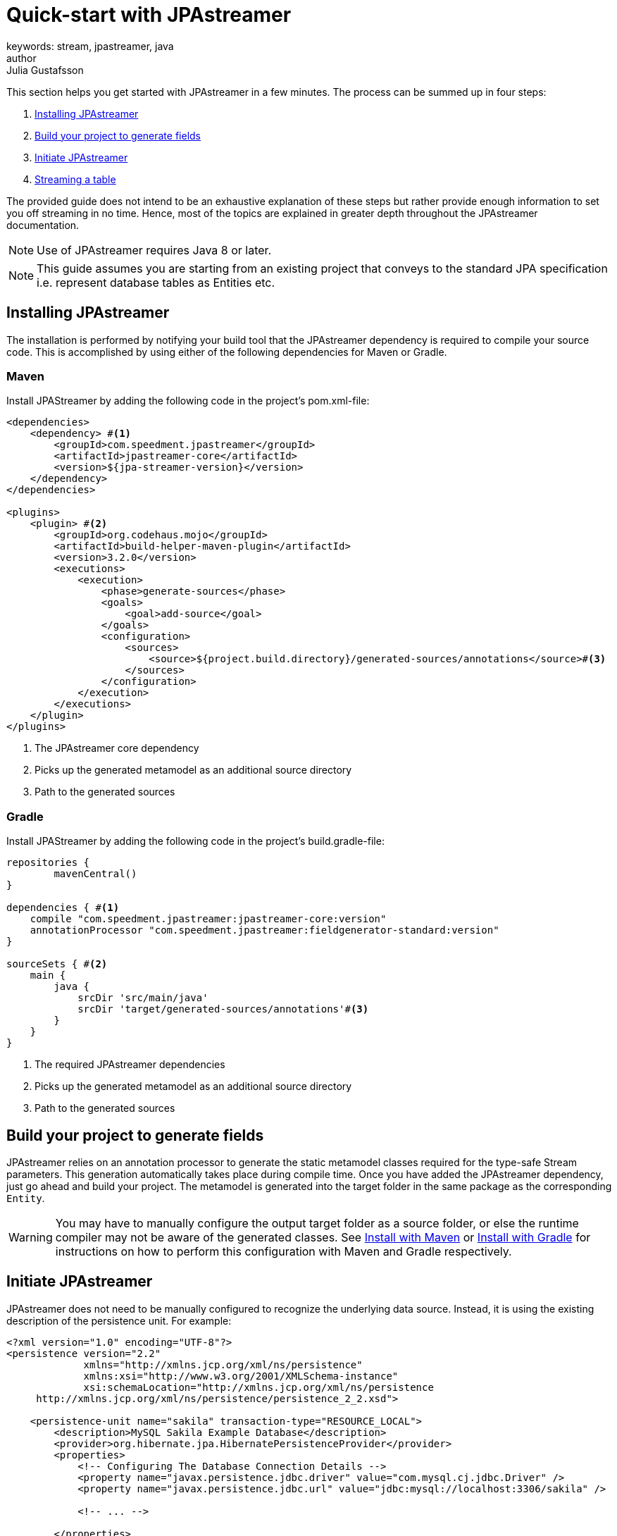 = Quick-start with JPAstreamer
keywords: stream, jpastreamer, java
author: Julia Gustafsson
:reftext: Quick-start with JPAstreamer
:navtitle: Quick-start with JPAstreamer
:source-highlighter: highlight.js
This section helps you get started with JPAstreamer in a few minutes. The process can be summed up in four steps:

. <<Installing JPAstreamer>>
. <<Build your project to generate fields>>
. <<Initiate JPAstreamer>>
. <<Streaming a table>>

The provided guide does not intend to be an exhaustive explanation of these steps but rather provide enough information to set you off streaming in no time. Hence, most of the topics are explained in greater depth throughout the JPAstreamer documentation.

NOTE: Use of JPAstreamer requires Java 8 or later.

NOTE: This guide assumes you are starting from an existing project that conveys to the standard JPA specification i.e. represent database tables as Entities etc.

== Installing JPAstreamer
The installation is performed by notifying your build tool that the JPAstreamer dependency is required to compile your source code. This is accomplished by using either of the following dependencies for Maven or Gradle.

=== Maven
Install JPAStreamer by adding the following code in the project's pom.xml-file:

[source, xml]
----
<dependencies>
    <dependency> #<1>
        <groupId>com.speedment.jpastreamer</groupId>
        <artifactId>jpastreamer-core</artifactId>
        <version>${jpa-streamer-version}</version>
    </dependency>
</dependencies>

<plugins>
    <plugin> #<2>
        <groupId>org.codehaus.mojo</groupId>
        <artifactId>build-helper-maven-plugin</artifactId>
        <version>3.2.0</version>
        <executions>
            <execution>
                <phase>generate-sources</phase>
                <goals>
                    <goal>add-source</goal>
                </goals>
                <configuration>
                    <sources>
                        <source>${project.build.directory}/generated-sources/annotations</source>#<3>
                    </sources>
                </configuration>
            </execution>
        </executions>
    </plugin>
</plugins>
----
<1> The JPAstreamer core dependency
<2> Picks up the generated metamodel as an additional source directory
<3> Path to the generated sources

=== Gradle
Install JPAStreamer by adding the following code in the project's build.gradle-file:

[source, text]
----
repositories {
	mavenCentral()
}

dependencies { #<1>
    compile "com.speedment.jpastreamer:jpastreamer-core:version"
    annotationProcessor "com.speedment.jpastreamer:fieldgenerator-standard:version"
}

sourceSets { #<2>
    main {
        java {
            srcDir 'src/main/java'
            srcDir 'target/generated-sources/annotations'#<3>
        }
    }
}
----
<1> The required JPAstreamer dependencies
<2> Picks up the generated metamodel as an additional source directory
<3> Path to the generated sources

== Build your project to generate fields
JPAstreamer relies on an annotation processor to generate the static metamodel classes required for the type-safe Stream parameters. This generation automatically takes place during compile time. Once you have added the JPAstreamer dependency, just go ahead and build your project. The metamodel is generated into the target folder in the same package as the corresponding `Entity`.

WARNING: You may have to manually configure the output target folder as a source folder, or else the runtime compiler may not be aware of the generated classes. See xref:get-jpa-streamer:install-maven.adoc[Install with Maven] or xref:get-jpa-streamer:install-gradle.adoc[Install with Gradle] for instructions on how to perform this configuration with Maven and Gradle respectively.

== Initiate JPAstreamer
JPAstreamer does not need to be manually configured to recognize the underlying data source. Instead, it is using the existing description of the persistence unit. For example:

[source, xml]
----
<?xml version="1.0" encoding="UTF-8"?>
<persistence version="2.2"
             xmlns="http://xmlns.jcp.org/xml/ns/persistence"
             xmlns:xsi="http://www.w3.org/2001/XMLSchema-instance"
             xsi:schemaLocation="http://xmlns.jcp.org/xml/ns/persistence
     http://xmlns.jcp.org/xml/ns/persistence/persistence_2_2.xsd">

    <persistence-unit name="sakila" transaction-type="RESOURCE_LOCAL">
        <description>MySQL Sakila Example Database</description>
        <provider>org.hibernate.jpa.HibernatePersistenceProvider</provider>
        <properties>
            <!-- Configuring The Database Connection Details -->
            <property name="javax.persistence.jdbc.driver" value="com.mysql.cj.jdbc.Driver" />
            <property name="javax.persistence.jdbc.url" value="jdbc:mysql://localhost:3306/sakila" />

            <!-- ... -->

        </properties>
    </persistence-unit>
</persistence>
----

After installation, JPAstreamer is initialized with the name of the persistance unit:

[source, java]
----
JPAStreamer jpaStreamer = JPAStreamer.of("sakila"); #<1>
----
<1> "sakila" is to be replaced with the name of *your* persistence unit

== Streaming a table
The persistence unit described in the example above is the https://dev.mysql.com/doc/sakila/en/[MySQL Sakila example database]. This models a traditional movie rental shop and contains tables such as Film.
In this example, the entity-bean corresponding to the film-table looks like this:
[source, java]
----

@Entity
@Table(name = "film", schema = "sakila")
public class Film {

    @Id
    @GeneratedValue(strategy = GenerationType.IDENTITY)
    @Column(name = "film_id", columnDefinition = "smallint(5)")
    private Integer filmId;

    @Column(name = "title", columnDefinition = "varchar(255)")
    private String title;

    // ... additional fields and corresponding getters and setters
}
----

To stream the entries of this table, simply call `jpaStreamer.stream()` and provide the entity class:

[source, java]
----
jpaStreamer.stream(Film.class) #<1>
    .forEach(System.out::println);
----
<1> `Film.class` refers to the annotated `Entity` that models the table which is to be streamed

This will yield the following output:
[source, text]
----
Film {filmId=1, title='ACADEMY DINOSAUR', ...
Film {filmId=2, title='ACE GOLDFINGER', ...
Film {filmId=3, title='ADAPTATION HOLES', ...
Film {filmId=4, title='AFFAIR PREJUDICE', ...
Film {filmId=5, title='AFRICAN EGG', ...
----

NOTE: To release any resources potentially held by JPAstreamer, simply close the streamer using the command `jpaStreamer.close()`;

== Next Steps
Now that you have access to JPAstreamer it's time to put the expressiveness of Java Streams to work. If you are not yet familiar with the `Stream` API, you may find our guide on xref:stream-fundamentals:stream_basics.adoc[Stream Fundamentals] helpful.

Otherwise, feel free to check out the xref:fetching-data:stream-examples.adoc[collection of examples] of JPAStreamer usage.

[source, java]
----
jpaStreamer.close();
----
